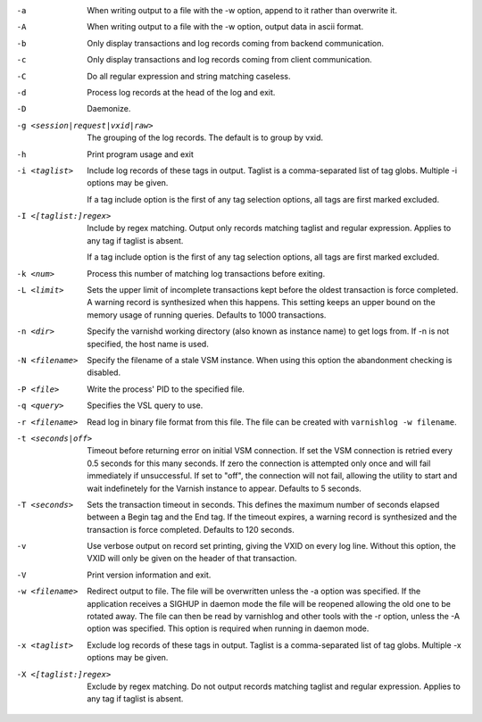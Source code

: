 -a

	When writing output to a file with the -w option, append to it rather than overwrite it.

-A

	When writing output to a file with the -w option, output data in ascii format.

-b

	Only display transactions and log records coming from backend communication.

-c

	Only display transactions and log records coming from client communication.

-C

	Do all regular expression and string matching caseless.

-d

	Process log records at the head of the log and exit.

-D

	Daemonize.

-g <session|request|vxid|raw>

	The grouping of the log records. The default is to group by vxid.

-h

	Print program usage and exit

-i <taglist>

	Include log records of these tags in output. Taglist is a comma-separated list of tag globs. Multiple -i options may be given.
	
	If a tag include option is the first of any tag selection options, all tags are first marked excluded.

-I <[taglist:]regex>

	Include by regex matching. Output only records matching taglist and regular expression. Applies to any tag if taglist is absent.
	
	If a tag include option is the first of any tag selection options, all tags are first marked excluded.

-k <num>

	Process this number of matching log transactions before exiting.

-L <limit>

	Sets the upper limit of incomplete transactions kept before the oldest transaction is force completed. A warning record is synthesized when this happens. This setting keeps an upper bound on the memory usage of running queries. Defaults to 1000 transactions.

-n <dir>

	Specify the varnishd working directory (also known as instance name) to get logs from. If -n is not specified, the host name is used.

-N <filename>

	Specify the filename of a stale VSM instance. When using this option the abandonment checking is disabled.

-P <file>

	Write the process' PID to the specified file.

-q <query>

	Specifies the VSL query to use.

-r <filename>

	Read log in binary file format from this file. The file can be created with ``varnishlog -w filename``.

-t <seconds|off>

	Timeout before returning error on initial VSM connection. If set the VSM connection is retried every 0.5 seconds for this many seconds. If zero the connection is attempted only once and will fail immediately if unsuccessful. If set to "off", the connection will not fail, allowing the utility to start and wait indefinetely for the Varnish instance to appear.  Defaults to 5 seconds.

-T <seconds>

	Sets the transaction timeout in seconds. This defines the maximum number of seconds elapsed between a Begin tag and the End tag. If the timeout expires, a warning record is synthesized and the transaction is force completed. Defaults to 120 seconds.

-v

	Use verbose output on record set printing, giving the VXID on every log line. Without this option, the VXID will only be given on the header of that transaction.

-V

	Print version information and exit.

-w <filename>

	Redirect output to file. The file will be overwritten unless the -a option was specified. If the application receives a SIGHUP in daemon mode the file will be  reopened allowing the old one to be rotated away. The file can then be read by varnishlog and other tools with the -r option, unless the -A option was specified. This option is required when running in daemon mode.

-x <taglist>

	Exclude log records of these tags in output. Taglist is a comma-separated list of tag globs. Multiple -x options may be given.


-X <[taglist:]regex>

	Exclude by regex matching. Do not output records matching taglist and regular expression. Applies to any tag if taglist is absent.

